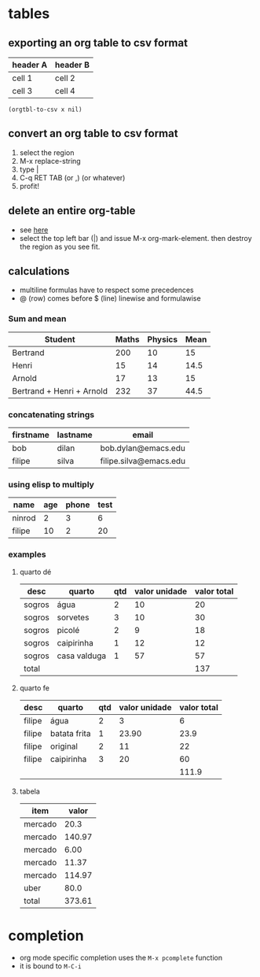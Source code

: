 #+STARTUP: overview
#+STARTUP: indent

* tables
** exporting an org table to csv format
 #+name: foo

 | header A | header B |
 |----------+----------|
 | cell 1   | cell 2   |
 | cell 3   | cell 4   |

#+BEGIN_SRC elisp :var x=foo
(orgtbl-to-csv x nil)
#+END_SRC

#+RESULTS:
: header A,header B
: cell 1,cell 2
: cell 3,cell 4

** convert an org table to csv format
1. select the region
2. M-x replace-string
3. type |
4. C-q RET TAB (or ,) (or whatever)
5. profit!
** delete an entire org-table
- see [[https://www.reddit.com/r/emacs/comments/56oc9c/orgtables_is_there_a_way_to_delete_a_whole_table/][here]]
- select the top left bar (|) and issue M-x org-mark-element. then destroy the region as you see fit.
** calculations
- multiline formulas have to respect some precedences
- @ (row) comes before $ (line) linewise and formulawise
*** Sum and mean

| Student                   | Maths | Physics | Mean |
|---------------------------+-------+---------+------|
| Bertrand                  |   200 |      10 |   15 |
| Henri                     |    15 |      14 | 14.5 |
| Arnold                    |    17 |      13 |   15 |
|---------------------------+-------+---------+------|
| Bertrand + Henri + Arnold |   232 |      37 | 44.5 |
#+TBLFM: @>=vsum(@2..@-1)
#+TBLFM: $>=vmean($2..$3)

*** concatenating strings

| firstname | lastname | email                  |
|-----------+----------+------------------------|
| bob       | dilan    | bob.dylan@emacs.edu    |
| filipe    | silva    | filipe.silva@emacs.edu |

#+TBLFM: $3='(concat $1 "." $2 "@emacs.edu")

*** using elisp to multiply

| name   | age | phone | test |
|--------+-----+-------+------|
| ninrod |   2 |     3 |    6 |
| filipe |  10 |     2 |   20 |
#+TBLFM: $4='(* (string-to-number $2) (string-to-number $3))

*** examples
**** quarto dé

| desc   | quarto       | qtd | valor unidade | valor total |
|--------+--------------+-----+---------------+-------------|
| sogros | água         |   2 |            10 |          20 |
| sogros | sorvetes     |   3 |            10 |          30 |
| sogros | picolé       |   2 |             9 |          18 |
| sogros | caipirinha   |   1 |            12 |          12 |
| sogros | casa valduga |   1 |            57 |          57 |
|--------+--------------+-----+---------------+-------------|
| total  |              |     |               |         137 |
#+TBLFM: @>$>=vsum(@2..@-1)::$>=$-1 * $-2

**** quarto fe

| desc   | quarto       | qtd | valor unidade | valor total |
|--------+--------------+-----+---------------+-------------|
| filipe | água         |   2 |             3 |           6 |
| filipe | batata frita |   1 |         23.90 |        23.9 |
| filipe | original     |   2 |            11 |          22 |
| filipe | caipirinha   |   3 |            20 |          60 |
|--------+--------------+-----+---------------+-------------|
|        |              |     |               |       111.9 |
#+TBLFM: @>$>=vsum(@2..@-1)
#+TBLFM: $>= $3 * $4

**** tabela

| item    |  valor |
|---------+--------|
| mercado |   20.3 |
| mercado | 140.97 |
| mercado |   6.00 |
| mercado |  11.37 |
| mercado | 114.97 |
| uber    |   80.0 |
|---------+--------|
| total   | 373.61 |
#+TBLFM: @>$>=vsum(@2..@-1)
* completion
- org mode specific completion uses the =M-x pcomplete= function
- it is bound to =M-C-i=

